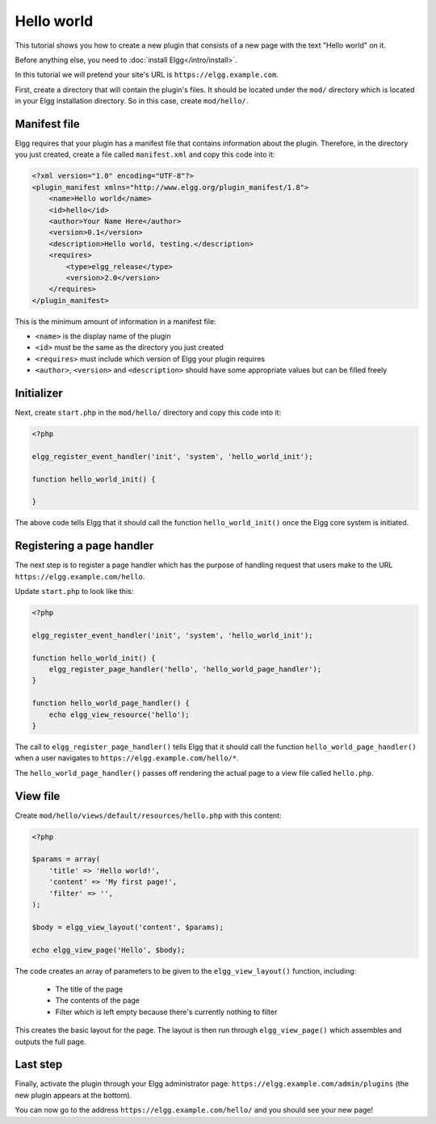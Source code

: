 Hello world
###########

This tutorial shows you how to create a new plugin that consists of a new page with the text "Hello world" on it.

Before anything else, you need to :doc:`install Elgg</intro/install>`.

In this tutorial we will pretend your site's URL is ``https://elgg.example.com``.

First, create a directory that will contain the plugin's files. It should be located under the ``mod/`` directory which is located in your Elgg installation directory. So in this case, create ``mod/hello/``.

Manifest file
=============

Elgg requires that your plugin has a manifest file that contains information about the plugin. Therefore, in the directory you just created, create a file called ``manifest.xml`` and copy this code into it:

.. code-block:: xml

    <?xml version="1.0" encoding="UTF-8"?>
    <plugin_manifest xmlns="http://www.elgg.org/plugin_manifest/1.8">
        <name>Hello world</name>
        <id>hello</id>
        <author>Your Name Here</author>
        <version>0.1</version>
        <description>Hello world, testing.</description>
        <requires>
            <type>elgg_release</type>
            <version>2.0</version>
        </requires>
    </plugin_manifest>

This is the minimum amount of information in a manifest file:

- ``<name>`` is the display name of the plugin
- ``<id>`` must be the same as the directory you just created
- ``<requires>`` must include which version of Elgg your plugin requires
- ``<author>``, ``<version>`` and ``<description>`` should have some appropriate values but can be filled freely

Initializer
===========

Next, create ``start.php`` in the ``mod/hello/`` directory and copy this code into it:

.. code-block:: php

    <?php

    elgg_register_event_handler('init', 'system', 'hello_world_init');
    
    function hello_world_init() {
    
    }

The above code tells Elgg that it should call the function
``hello_world_init()`` once the Elgg core system is initiated.

Registering a page handler
==========================

The next step is to register a page handler which has the purpose of handling
request that users make to the URL ``https://elgg.example.com/hello``.

Update ``start.php`` to look like this:

.. code-block:: php

    <?php

    elgg_register_event_handler('init', 'system', 'hello_world_init');
    
    function hello_world_init() {
        elgg_register_page_handler('hello', 'hello_world_page_handler');
    }
    
    function hello_world_page_handler() {
    	echo elgg_view_resource('hello');
    }

The call to ``elgg_register_page_handler()`` tells Elgg that it should
call the function ``hello_world_page_handler()`` when a user navigates to 
``https://elgg.example.com/hello/*``.

The ``hello_world_page_handler()`` passes off rendering the actual page to a view file called ``hello.php``.

View file
=========

Create ``mod/hello/views/default/resources/hello.php`` with this content:

.. code-block:: php

    <?php

    $params = array(
        'title' => 'Hello world!',
        'content' => 'My first page!',
        'filter' => '',
    );

    $body = elgg_view_layout('content', $params);

    echo elgg_view_page('Hello', $body);


The code creates an array of parameters to be given to the ``elgg_view_layout()`` function, including:

 - The title of the page
 - The contents of the page
 - Filter which is left empty because there's currently nothing to filter
 
This creates the basic layout for the page. The layout is then run through
``elgg_view_page()`` which assembles and outputs the full page.

Last step
=========

Finally, activate the plugin through your Elgg administrator page: ``https://elgg.example.com/admin/plugins`` (the new plugin appears at the bottom).

You can now go to the address ``https://elgg.example.com/hello/`` and you should see your new page!
